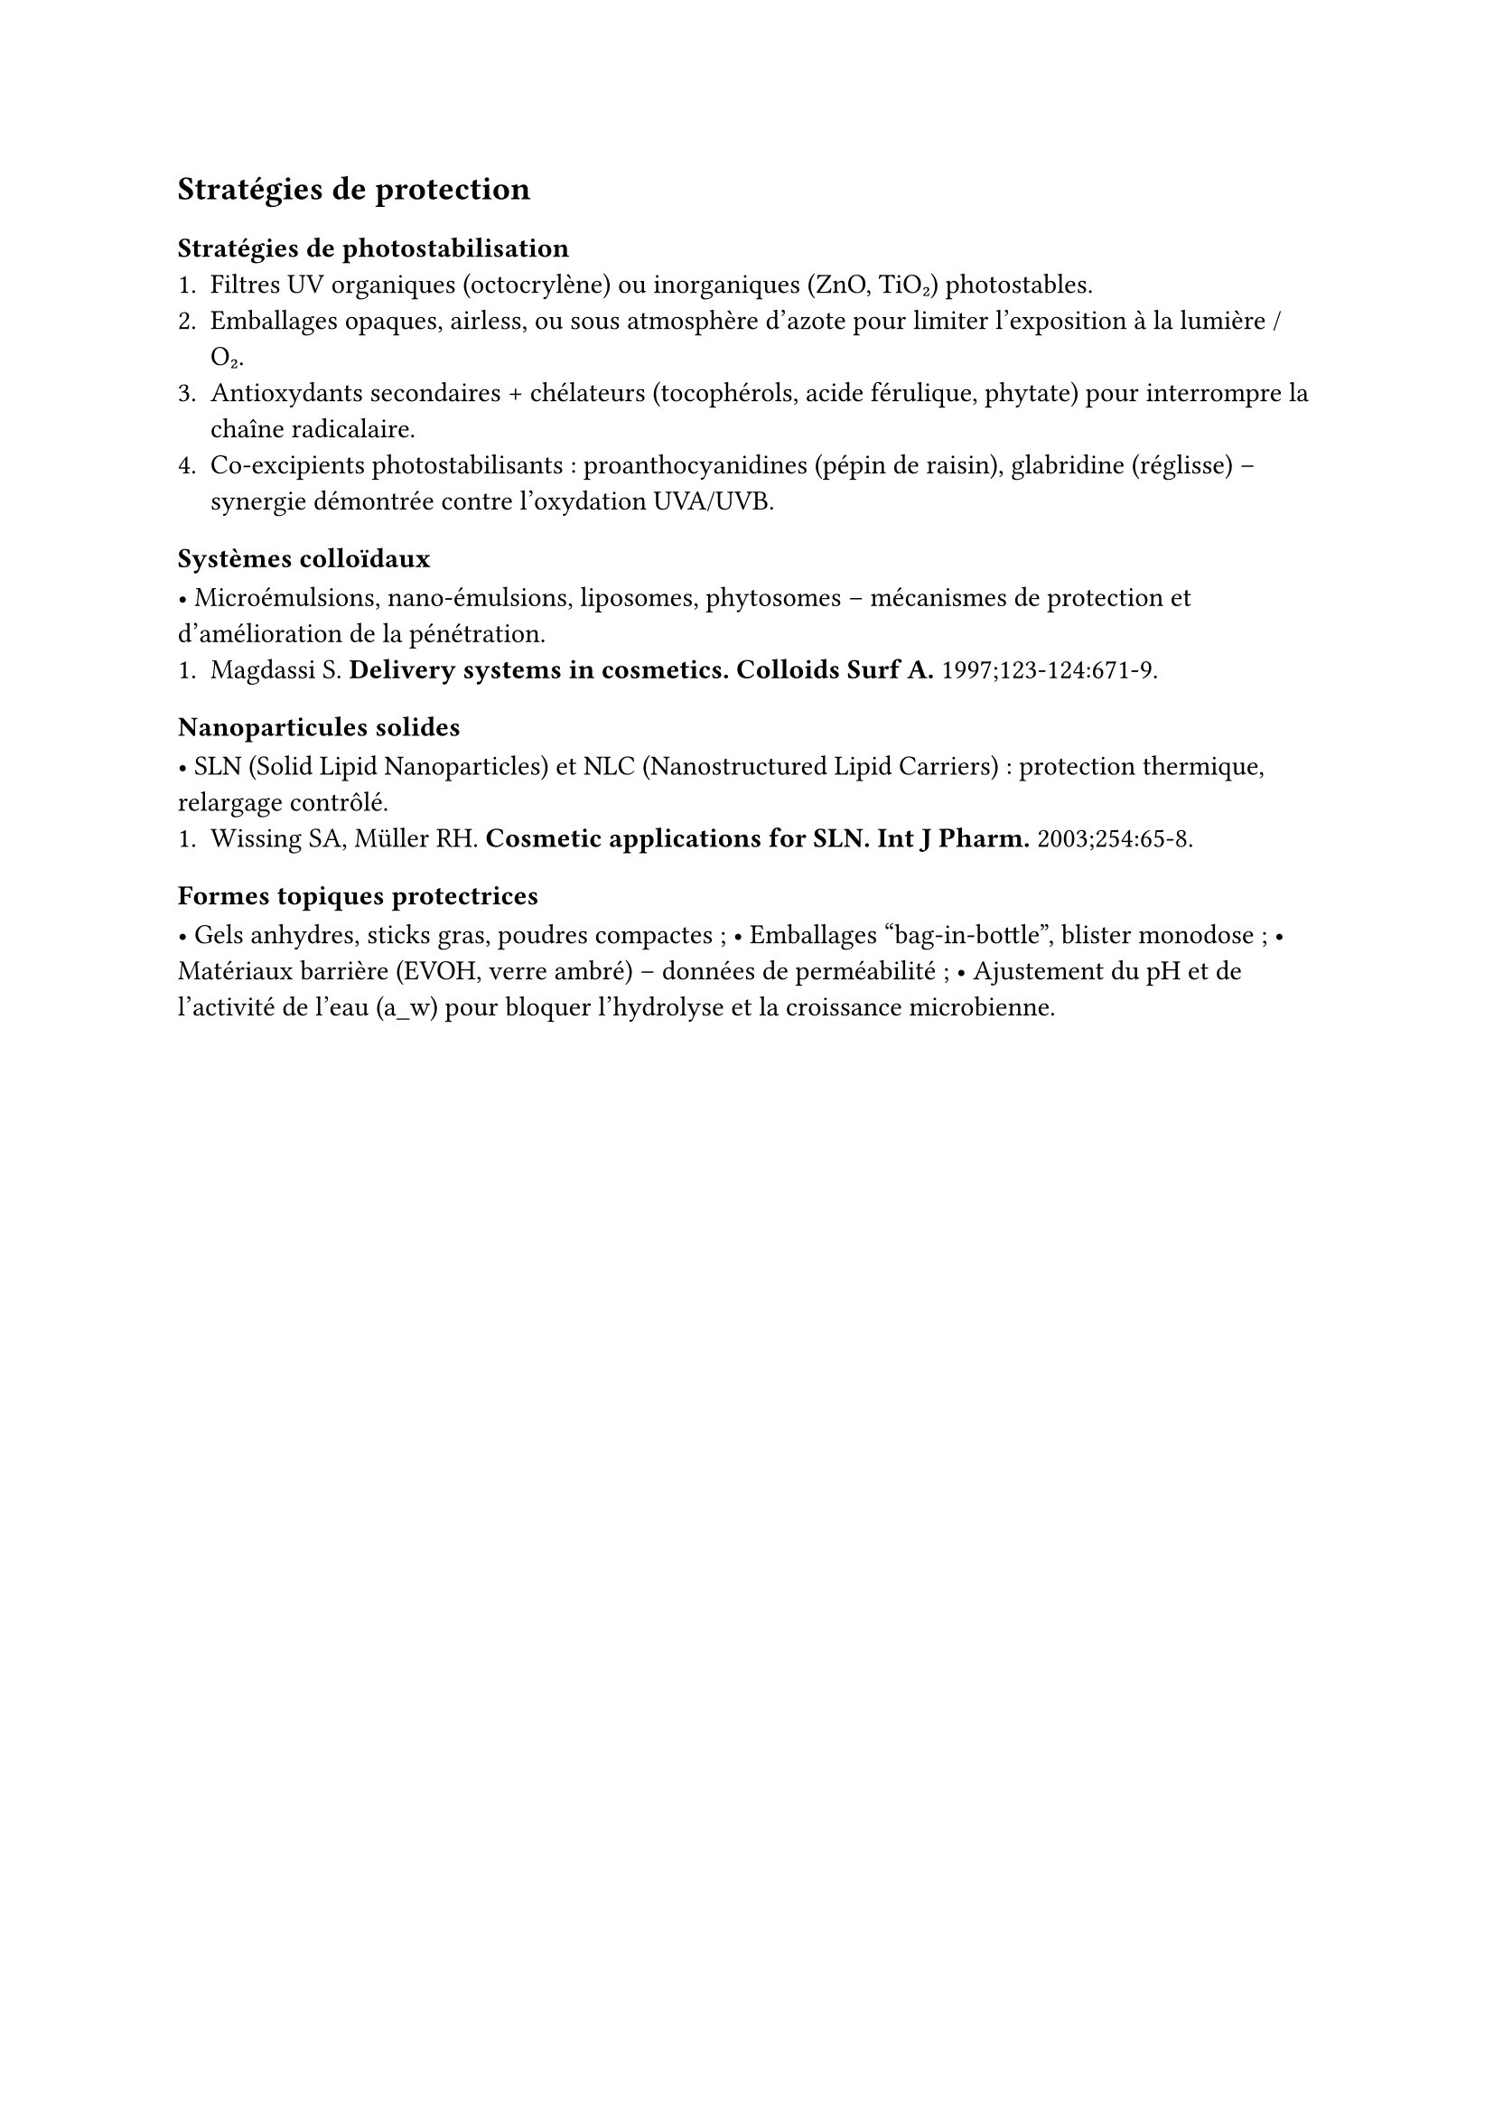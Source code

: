 == Stratégies de protection <strategies>

=== Stratégies de photostabilisation
1. Filtres UV organiques (octocrylène) ou inorganiques (ZnO, TiO₂) photostables.  
2. Emballages opaques, airless, ou sous atmosphère d’azote pour limiter l’exposition à la lumière / O₂.  
3. Antioxydants secondaires + chélateurs (tocophérols, acide férulique, phytate) pour interrompre la chaîne radicalaire.  
4. Co-excipients photostabilisants : proanthocyanidines (pépin de raisin), glabridine (réglisse) – synergie démontrée contre l’oxydation UVA/UVB.

=== Systèmes colloïdaux
• Microémulsions, nano-émulsions, liposomes, phytosomes – mécanismes
  de protection et d’amélioration de la pénétration.  
1. Magdassi S. *Delivery systems in cosmetics.*  
   *Colloids Surf A.* 1997;123-124:671-9.

=== Nanoparticules solides
• SLN (Solid Lipid Nanoparticles) et NLC (Nanostructured Lipid Carriers) :
  protection thermique, relargage contrôlé.  
1. Wissing SA, Müller RH. *Cosmetic applications for SLN.*  
   *Int J Pharm.* 2003;254:65-8.

=== Formes topiques protectrices
• Gels anhydres, sticks gras, poudres compactes ;  
• Emballages “bag-in-bottle”, blister monodose ;  
• Matériaux barrière (EVOH, verre ambré) – données de perméabilité ;
• Ajustement du pH et de l’activité de l’eau (a_w) pour bloquer l’hydrolyse et la croissance microbienne.
